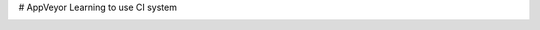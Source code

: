 # AppVeyor
Learning to use CI system

.. image:: https://ci.appveyor.com/api/projects/status/0n80rkm7h0uii07k?svg=true
    :target: https://ci.appveyor.com/project/nicolre239/appveyor
